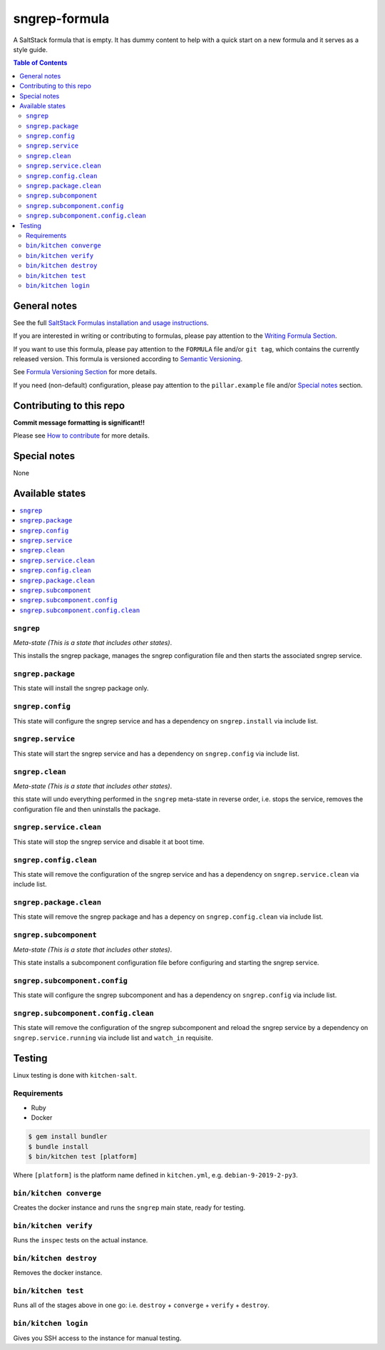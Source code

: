 .. _readme:

sngrep-formula
================

|img_travis| |img_sr|

.. |img_travis| image:: https://travis-ci.com/saltstack-formulas/sngrep-formula.svg?branch=master
   :alt: Travis CI Build Status
   :scale: 100%
   :target: https://travis-ci.com/saltstack-formulas/sngrep-formula
.. |img_sr| image:: https://img.shields.io/badge/%20%20%F0%9F%93%A6%F0%9F%9A%80-semantic--release-e10079.svg
   :alt: Semantic Release
   :scale: 100%
   :target: https://github.com/semantic-release/semantic-release

A SaltStack formula that is empty. It has dummy content to help with a quick
start on a new formula and it serves as a style guide.

.. contents:: **Table of Contents**

General notes
-------------

See the full `SaltStack Formulas installation and usage instructions
<https://docs.saltstack.com/en/latest/topics/development/conventions/formulas.html>`_.

If you are interested in writing or contributing to formulas, please pay attention to the `Writing Formula Section
<https://docs.saltstack.com/en/latest/topics/development/conventions/formulas.html#writing-formulas>`_.

If you want to use this formula, please pay attention to the ``FORMULA`` file and/or ``git tag``,
which contains the currently released version. This formula is versioned according to `Semantic Versioning <http://semver.org/>`_.

See `Formula Versioning Section <https://docs.saltstack.com/en/latest/topics/development/conventions/formulas.html#versioning>`_ for more details.

If you need (non-default) configuration, please pay attention to the ``pillar.example`` file and/or `Special notes`_ section.

Contributing to this repo
-------------------------

**Commit message formatting is significant!!**

Please see `How to contribute <https://github.com/saltstack-formulas/.github/blob/master/CONTRIBUTING.rst>`_ for more details.

Special notes
-------------

None

Available states
----------------

.. contents::
   :local:

``sngrep``
^^^^^^^^^^^^

*Meta-state (This is a state that includes other states)*.

This installs the sngrep package,
manages the sngrep configuration file and then
starts the associated sngrep service.

``sngrep.package``
^^^^^^^^^^^^^^^^^^^^

This state will install the sngrep package only.

``sngrep.config``
^^^^^^^^^^^^^^^^^^^

This state will configure the sngrep service and has a dependency on ``sngrep.install``
via include list.

``sngrep.service``
^^^^^^^^^^^^^^^^^^^^

This state will start the sngrep service and has a dependency on ``sngrep.config``
via include list.

``sngrep.clean``
^^^^^^^^^^^^^^^^^^

*Meta-state (This is a state that includes other states)*.

this state will undo everything performed in the ``sngrep`` meta-state in reverse order, i.e.
stops the service,
removes the configuration file and
then uninstalls the package.

``sngrep.service.clean``
^^^^^^^^^^^^^^^^^^^^^^^^^^

This state will stop the sngrep service and disable it at boot time.

``sngrep.config.clean``
^^^^^^^^^^^^^^^^^^^^^^^^^

This state will remove the configuration of the sngrep service and has a
dependency on ``sngrep.service.clean`` via include list.

``sngrep.package.clean``
^^^^^^^^^^^^^^^^^^^^^^^^^^

This state will remove the sngrep package and has a depency on
``sngrep.config.clean`` via include list.

``sngrep.subcomponent``
^^^^^^^^^^^^^^^^^^^^^^^^^

*Meta-state (This is a state that includes other states)*.

This state installs a subcomponent configuration file before
configuring and starting the sngrep service.

``sngrep.subcomponent.config``
^^^^^^^^^^^^^^^^^^^^^^^^^^^^^^^^

This state will configure the sngrep subcomponent and has a
dependency on ``sngrep.config`` via include list.

``sngrep.subcomponent.config.clean``
^^^^^^^^^^^^^^^^^^^^^^^^^^^^^^^^^^^^^^

This state will remove the configuration of the sngrep subcomponent
and reload the sngrep service by a dependency on
``sngrep.service.running`` via include list and ``watch_in``
requisite.

Testing
-------

Linux testing is done with ``kitchen-salt``.

Requirements
^^^^^^^^^^^^

* Ruby
* Docker

.. code-block:: bash

   $ gem install bundler
   $ bundle install
   $ bin/kitchen test [platform]

Where ``[platform]`` is the platform name defined in ``kitchen.yml``,
e.g. ``debian-9-2019-2-py3``.

``bin/kitchen converge``
^^^^^^^^^^^^^^^^^^^^^^^^

Creates the docker instance and runs the ``sngrep`` main state, ready for testing.

``bin/kitchen verify``
^^^^^^^^^^^^^^^^^^^^^^

Runs the ``inspec`` tests on the actual instance.

``bin/kitchen destroy``
^^^^^^^^^^^^^^^^^^^^^^^

Removes the docker instance.

``bin/kitchen test``
^^^^^^^^^^^^^^^^^^^^

Runs all of the stages above in one go: i.e. ``destroy`` + ``converge`` + ``verify`` + ``destroy``.

``bin/kitchen login``
^^^^^^^^^^^^^^^^^^^^^

Gives you SSH access to the instance for manual testing.

